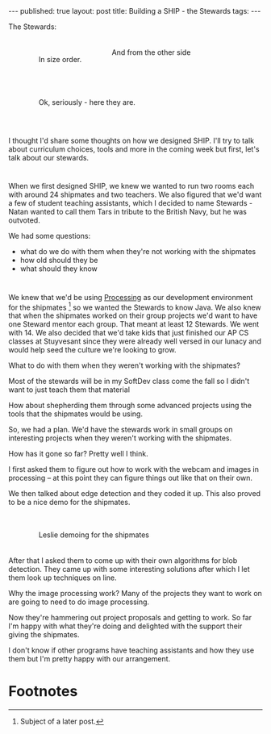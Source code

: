 #+STARTUP: showall indent
#+STARTUP: hidestars
#+OPTIONS: toc:nil
#+begin_html
---
published: true
layout: post
title: Building a SHIP - the Stewards
tags:  
---
#+end_html

#+begin_html
<style>
div.center {text-align:center;}
div.left {text-align:left; padding:20px;}
div.right {text-align:right;padding:20px;}
</style>
#+end_html

The Stewards:

#+BEGIN_HTML
<p style="float:left">
<figure style="float:left;padding:20px">
 <img height="300px" " src="/img/ship-tas/bb.jpg">
<figcaption>In size order.</figcaption>
</figure>
<figure style="padding:20px">
 <img height="300px" " src="/img/ship-tas/fawn.jpg">
<figcaption>And from the other side</figcaption>
</figure>
</p>
<p style="clear:both"></p>

<figure style="float:left;padding:20px;width:100%">
 <img height="300px" " src="/img/ship-tas/stewards.jpg">
<figcaption>Ok, seriously - here they are.</figcaption>
</figure>
<p style="clear:both"></p>

#+END_HTML

* 
I thought I'd share some thoughts on how we designed SHIP. I'll try to
talk about curriculum choices, tools and more in the coming week but
first, let's talk about our stewards.


* 
When we first designed SHIP, we knew we wanted to run two rooms each
with around 24 shipmates and two teachers. We also figured that we'd want a
few of student teaching assistants, which I decided to name
Stewards - Natan wanted to call them Tars in tribute to the British
Navy, but he was outvoted.

We had some questions:
- what do we do with them when they're not working with the shipmates
- how old should they be
- what should they know

* 
We knew that we'd be using [[http://processing.org][Processing]] as our development environment
for the shipmates [fn:1] so we wanted the Stewards to know Java. We
also knew that when the shipmates worked on their group projects we'd
want to have one Steward mentor each group. That meant at least 12
Stewards. We went with 14. We also decided that we'd take kids that just
finished our AP CS classes at Stuyvesant since they were already well
versed in our lunacy and would help seed the culture we're looking to
grow.

What to do with them when they weren't working with the shipmates?

Most of the stewards will be in my SoftDev class come the fall so I
didn't want to just teach them that material

How about shepherding them through some advanced projects using the
tools that the shipmates would be using.

So, we had a plan. We'd have the stewards work in small groups on
interesting projects when they  weren't working with the shipmates.

How has it gone so far? Pretty well I think. 

I first asked them to figure out how to work with the webcam and
images in processing -- at this point they can figure things out like
that on their own.

We then talked about edge detection and they coded it up. This also
proved to be a nice demo for the shipmates.

#+BEGIN_HTML

<figure style="float:left;padding:20px">
 <img height="300px" " src="/img/ship-tas/leslie.jpg">
<figcaption>Leslie demoing for the shipmates</figcaption>
</figure>
<p style="clear:both"></p>

#+END_HTML

After that I asked them to come up with their own algorithms for blob
detection. They came up with some interesting solutions after which I
let them look up techniques on line. 

Why the image processing work? Many of the projects they want to work on are going to need to do image processing.

Now they're hammering out project proposals and getting to work. So
far I'm happy with what they're doing and delighted with the support
their giving the shipmates.

I don't know if other programs have teaching assistants and how they
use them but I'm pretty happy with our arrangement.






* Footnotes

[fn:1] Subject of a later post.
 




